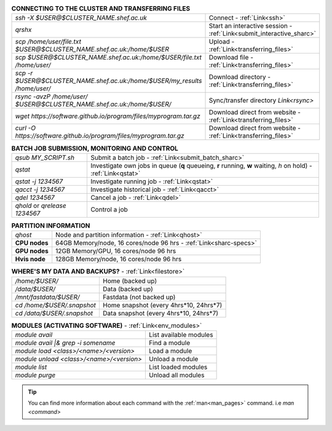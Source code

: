 .. table:: **CONNECTING TO THE CLUSTER AND TRANSFERRING FILES** 
   :align: left
   :widths: auto

   ==========================================================================      =========================================================================
   *ssh -X $USER@$CLUSTER_NAME.shef.ac.uk*                                          Connect - :ref:`Link<ssh>`
   *qrshx*                                                                          Start an interactive session - :ref:`Link<submit_interactive_sharc>`
   *scp /home/user/file.txt $USER@$CLUSTER_NAME.shef.ac.uk:/home/$USER*             Upload  - :ref:`Link<transferring_files>`
   *scp $USER@$CLUSTER_NAME.shef.ac.uk:/home/$USER/file.txt /home/user/*            Download file  - :ref:`Link<transferring_files>`
   *scp -r $USER@$CLUSTER_NAME.shef.ac.uk:/home/$USER/my_results /home/user/*       Download directory  - :ref:`Link<transferring_files>`
   *rsync -avzP /home/user/ $USER@$CLUSTER_NAME.shef.ac.uk:/home/$USER/*            Sync/transfer directory `Link<rsync>` 
   *wget https://software.github.io/program/files/myprogram.tar.gz*                 Download direct from website  - :ref:`Link<transferring_files>`
   *curl -O https://software.github.io/program/files/myprogram.tar.gz*              Download direct from website  - :ref:`Link<transferring_files>`                                            
   ==========================================================================      =========================================================================



.. table:: **BATCH JOB SUBMISSION, MONITORING AND CONTROL**
   :align: left
   :widths: auto

   ===============================        =======================================================================================             
   *qsub MY_SCRIPT.sh*                    Submit a batch job - :ref:`Link<submit_batch_sharc>`
   *qstat*                                Investigate own jobs in queue (**q** queueing, **r** running, **w** waiting, *h* on hold) - :ref:`Link<qstat>`
   *qstat -j 1234567*                     Investigate running job - :ref:`Link<qstat>`
   *qacct -j 1234567*                     Investigate historical job - :ref:`Link<qacct>`
   *qdel 1234567*                         Cancel a job - :ref:`Link<qdel>`
   *qhold* or *qrelease 1234567*          Control a job
   ===============================        =======================================================================================           


.. table:: **PARTITION INFORMATION**
   :align: left
   :widths: auto
   
   ==========================    ==========================================
   *qhost*                       Node and partition information  - :ref:`Link<qhost>`
   **CPU nodes**                 64GB Memory/node, 16 cores/node 96 hrs - :ref:`Link<sharc-specs>`
   **GPU nodes**                 12GB Memory/GPU, 16 cores/node 96 hrs
   **Hvis node**                 128GB Memory/node, 16 cores/node 96 hrs
   ==========================    ==========================================

.. table:: **WHERE'S MY DATA AND BACKUPS?** - :ref:`Link<filestore>`
   :widths: auto
   
   ==========================================      =======================================
   */home/$USER/*                                  Home (backed up)
   */data/$USER/*                                  Data (backed up)
   */mnt/fastdata/$USER/*                          Fastdata (not backed up)
   *cd /home/$USER/.snapshot*                      Home snapshot (every 4hrs*10, 24hrs*7)
   *cd /data/$USER/.snapshot*                      Data snapshot (every 4hrs*10, 24hrs*7)
   ==========================================      =======================================

.. table:: **MODULES (ACTIVATING SOFTWARE)** - :ref:`Link<env_modules>`
   :widths: auto
   
   ==========================================      =======================================
   *module avail*                                  List available modules
   *module avail |& grep -i somename*              Find a module
   *module load <class>/<name>/<version>*          Load a module
   *module unload <class>/<name>/<version>*        Unload a module
   *module list*                                   List loaded modules
   *module purge*                                  Unload all modules
   ==========================================      =======================================

 
.. tip:: 

    You can find more information about each command with the :ref:`man<man_pages>` command. i.e *man <command>*